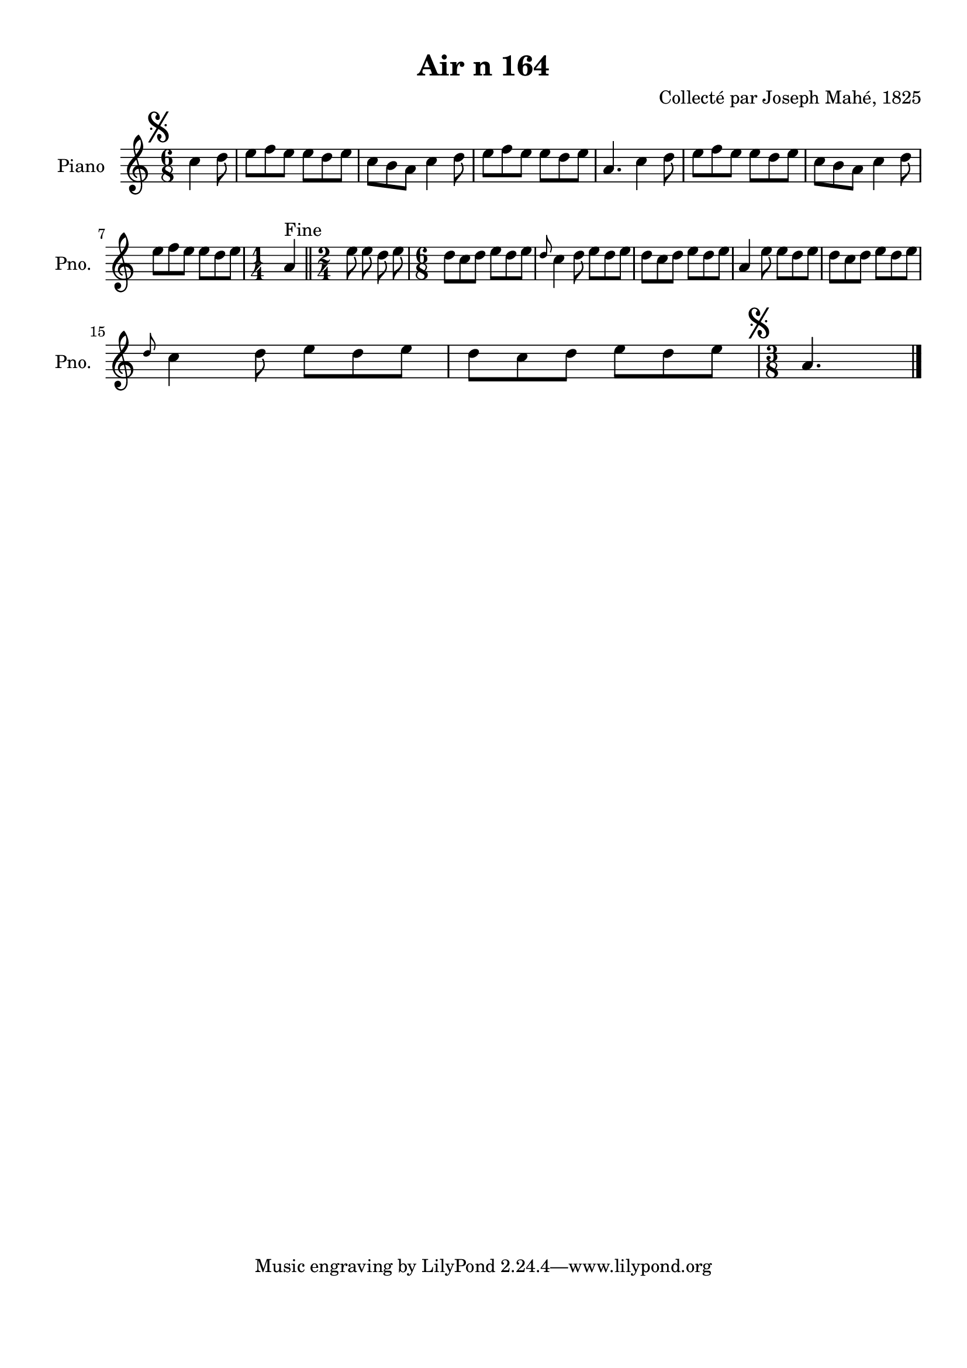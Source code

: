 \version "2.22.2"
% automatically converted by musicxml2ly from Air_n_164.musicxml
\pointAndClickOff

\header {
    title =  "Air n 164"
    composer =  "Collecté par Joseph Mahé, 1825"
    encodingsoftware =  "MuseScore 2.2.1"
    encodingdate =  "2023-05-16"
    encoder =  "Gwenael Piel et Virginie Thion (IRISA, France)"
    source = 
    "Essai sur les Antiquites du departement du Morbihan, Joseph Mahe, 1825"
    }

#(set-global-staff-size 20.158742857142858)
\paper {
    
    paper-width = 21.01\cm
    paper-height = 29.69\cm
    top-margin = 1.0\cm
    bottom-margin = 2.0\cm
    left-margin = 1.0\cm
    right-margin = 1.0\cm
    indent = 1.6161538461538463\cm
    short-indent = 1.292923076923077\cm
    }
\layout {
    \context { \Score
        autoBeaming = ##f
        }
    }
PartPOneVoiceOne =  \relative c'' {
    \clef "treble" \time 6/8 \key c \major \partial 4. \mark \markup {
        \musicglyph "scripts.segno" } c4 d8 | % 1
    e8 [ f8 e8 ] e8 [
    d8 e8 ] | % 2
    c8 [ b8 a8 ] c4 d8
    | % 3
    e8 [ f8 e8 ] e8 [
    d8 e8 ] | % 4
    a,4. c4 d8 | % 5
    e8 [ f8 e8 ] e8 [
    d8 e8 ] | % 6
    c8 [ b8 a8 ] c4 d8
    \break | % 7
    e8 [ f8 e8 ] e8 [
    d8 e8 ] | % 8
    \time 1/4  a,4 ^ "Fine" \bar "||"
    \time 2/4  e'8 e8 d8 e8 |
    \barNumberCheck #10
    \time 6/8  d8 [ c8 d8 ] e8 [
    d8 e8 ] | % 11
    \grace { d8 } c4 d8 e8 [
    d8 e8 ] | % 12
    d8 [ c8 d8 ] e8 [
    d8 e8 ] | % 13
    a,4 e'8 e8 [ d8 e8 ]
    | % 14
    d8 [ c8 d8 ] e8 [
    d8 e8 ] \break | % 15
    \grace { d8 } c4 d8 e8 [
    d8 e8 ] | % 16
    d8 [ c8 d8 ] e8 [
    d8 e8 ] | % 17
    \time 3/8  \mark \markup { \musicglyph "scripts.segno" } a,4.
    \bar "|."
    }


% The score definition
\score {
    <<
        
        \new Staff
        <<
            \set Staff.instrumentName = "Piano"
            \set Staff.shortInstrumentName = "Pno."
            
            \context Staff << 
                \mergeDifferentlyDottedOn\mergeDifferentlyHeadedOn
                \context Voice = "PartPOneVoiceOne" {  \PartPOneVoiceOne }
                >>
            >>
        
        >>
    \layout {}
    % To create MIDI output, uncomment the following line:
    %  \midi {\tempo 4 = 100 }
    }

